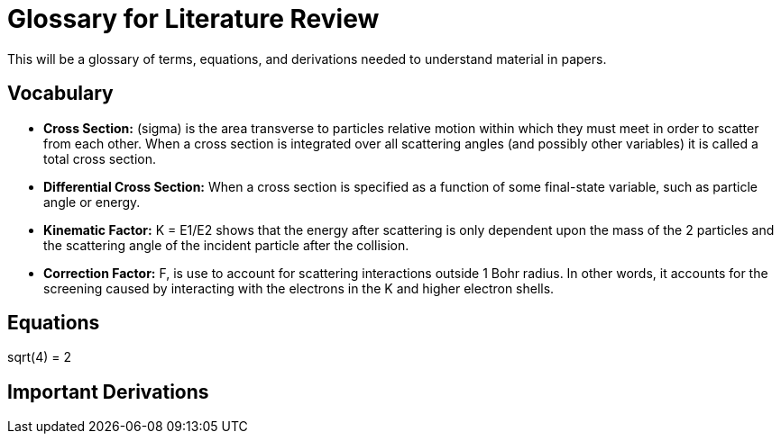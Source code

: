 
= Glossary for Literature Review

This will be a glossary of terms, equations, and derivations needed to understand material in papers.

== Vocabulary

* *Cross Section:* (sigma) is the area transverse to particles relative motion
within which they must meet in order to scatter from each other. When a cross
section is integrated over all scattering angles (and possibly other variables)
it is called a total cross section.

* *Differential Cross Section:*  When a cross section is specified as a function
 of some final-state variable, such as particle angle or energy.

* *Kinematic Factor:* K = E1/E2 shows that the energy after scattering is only
dependent upon the mass of the 2 particles and the scattering angle of the
incident particle after the collision.

* *Correction Factor:* F, is use to account for scattering interactions outside
1 Bohr radius. In other words, it accounts for the screening caused by interacting
with the electrons in the K and higher electron shells.


== Equations

$$sqrt(4) = 2$$

== Important Derivations
